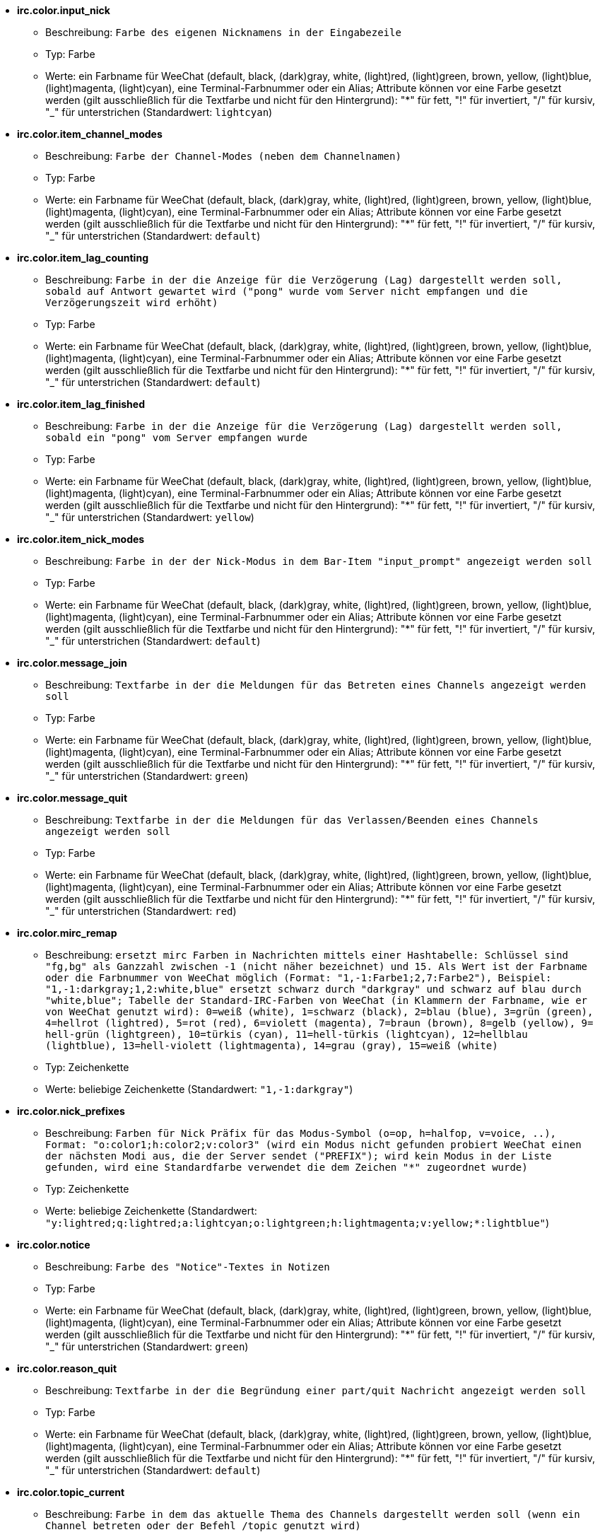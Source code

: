 //
// This file is auto-generated by script docgen.py.
// DO NOT EDIT BY HAND!
//
* [[option_irc.color.input_nick]] *irc.color.input_nick*
** Beschreibung: `Farbe des eigenen Nicknamens in der Eingabezeile`
** Typ: Farbe
** Werte: ein Farbname für WeeChat (default, black, (dark)gray, white, (light)red, (light)green, brown, yellow, (light)blue, (light)magenta, (light)cyan), eine Terminal-Farbnummer oder ein Alias; Attribute können vor eine Farbe gesetzt werden (gilt ausschließlich für die Textfarbe und nicht für den Hintergrund): "*" für fett, "!" für invertiert, "/" für kursiv, "_" für unterstrichen (Standardwert: `lightcyan`)

* [[option_irc.color.item_channel_modes]] *irc.color.item_channel_modes*
** Beschreibung: `Farbe der Channel-Modes (neben dem Channelnamen)`
** Typ: Farbe
** Werte: ein Farbname für WeeChat (default, black, (dark)gray, white, (light)red, (light)green, brown, yellow, (light)blue, (light)magenta, (light)cyan), eine Terminal-Farbnummer oder ein Alias; Attribute können vor eine Farbe gesetzt werden (gilt ausschließlich für die Textfarbe und nicht für den Hintergrund): "*" für fett, "!" für invertiert, "/" für kursiv, "_" für unterstrichen (Standardwert: `default`)

* [[option_irc.color.item_lag_counting]] *irc.color.item_lag_counting*
** Beschreibung: `Farbe in der die Anzeige für die Verzögerung (Lag) dargestellt werden soll, sobald auf Antwort gewartet wird ("pong" wurde vom Server nicht empfangen und die Verzögerungszeit wird erhöht)`
** Typ: Farbe
** Werte: ein Farbname für WeeChat (default, black, (dark)gray, white, (light)red, (light)green, brown, yellow, (light)blue, (light)magenta, (light)cyan), eine Terminal-Farbnummer oder ein Alias; Attribute können vor eine Farbe gesetzt werden (gilt ausschließlich für die Textfarbe und nicht für den Hintergrund): "*" für fett, "!" für invertiert, "/" für kursiv, "_" für unterstrichen (Standardwert: `default`)

* [[option_irc.color.item_lag_finished]] *irc.color.item_lag_finished*
** Beschreibung: `Farbe in der die Anzeige für die Verzögerung (Lag) dargestellt werden soll, sobald ein "pong" vom Server empfangen wurde`
** Typ: Farbe
** Werte: ein Farbname für WeeChat (default, black, (dark)gray, white, (light)red, (light)green, brown, yellow, (light)blue, (light)magenta, (light)cyan), eine Terminal-Farbnummer oder ein Alias; Attribute können vor eine Farbe gesetzt werden (gilt ausschließlich für die Textfarbe und nicht für den Hintergrund): "*" für fett, "!" für invertiert, "/" für kursiv, "_" für unterstrichen (Standardwert: `yellow`)

* [[option_irc.color.item_nick_modes]] *irc.color.item_nick_modes*
** Beschreibung: `Farbe in der der Nick-Modus in dem Bar-Item "input_prompt" angezeigt werden soll`
** Typ: Farbe
** Werte: ein Farbname für WeeChat (default, black, (dark)gray, white, (light)red, (light)green, brown, yellow, (light)blue, (light)magenta, (light)cyan), eine Terminal-Farbnummer oder ein Alias; Attribute können vor eine Farbe gesetzt werden (gilt ausschließlich für die Textfarbe und nicht für den Hintergrund): "*" für fett, "!" für invertiert, "/" für kursiv, "_" für unterstrichen (Standardwert: `default`)

* [[option_irc.color.message_join]] *irc.color.message_join*
** Beschreibung: `Textfarbe in der die Meldungen für das Betreten eines Channels angezeigt werden soll`
** Typ: Farbe
** Werte: ein Farbname für WeeChat (default, black, (dark)gray, white, (light)red, (light)green, brown, yellow, (light)blue, (light)magenta, (light)cyan), eine Terminal-Farbnummer oder ein Alias; Attribute können vor eine Farbe gesetzt werden (gilt ausschließlich für die Textfarbe und nicht für den Hintergrund): "*" für fett, "!" für invertiert, "/" für kursiv, "_" für unterstrichen (Standardwert: `green`)

* [[option_irc.color.message_quit]] *irc.color.message_quit*
** Beschreibung: `Textfarbe in der die Meldungen für das Verlassen/Beenden eines Channels angezeigt werden soll`
** Typ: Farbe
** Werte: ein Farbname für WeeChat (default, black, (dark)gray, white, (light)red, (light)green, brown, yellow, (light)blue, (light)magenta, (light)cyan), eine Terminal-Farbnummer oder ein Alias; Attribute können vor eine Farbe gesetzt werden (gilt ausschließlich für die Textfarbe und nicht für den Hintergrund): "*" für fett, "!" für invertiert, "/" für kursiv, "_" für unterstrichen (Standardwert: `red`)

* [[option_irc.color.mirc_remap]] *irc.color.mirc_remap*
** Beschreibung: `ersetzt mirc Farben in Nachrichten mittels einer Hashtabelle: Schlüssel sind "fg,bg" als Ganzzahl zwischen -1 (nicht näher bezeichnet) und 15. Als Wert ist der Farbname oder die Farbnummer von WeeChat möglich (Format: "1,-1:Farbe1;2,7:Farbe2"), Beispiel: "1,-1:darkgray;1,2:white,blue" ersetzt schwarz durch "darkgray" und schwarz auf blau durch "white,blue"; Tabelle der Standard-IRC-Farben von WeeChat (in Klammern der Farbname, wie er von WeeChat genutzt wird): 0=weiß (white), 1=schwarz (black), 2=blau (blue), 3=grün (green), 4=hellrot (lightred), 5=rot (red), 6=violett (magenta), 7=braun (brown), 8=gelb (yellow), 9= hell-grün (lightgreen), 10=türkis (cyan), 11=hell-türkis (lightcyan), 12=hellblau (lightblue), 13=hell-violett (lightmagenta), 14=grau (gray), 15=weiß (white)`
** Typ: Zeichenkette
** Werte: beliebige Zeichenkette (Standardwert: `"1,-1:darkgray"`)

* [[option_irc.color.nick_prefixes]] *irc.color.nick_prefixes*
** Beschreibung: `Farben für Nick Präfix für das Modus-Symbol (o=op, h=halfop, v=voice, ..), Format: "o:color1;h:color2;v:color3" (wird ein Modus nicht gefunden probiert WeeChat einen der nächsten Modi aus, die der Server sendet ("PREFIX"); wird kein Modus in der Liste gefunden, wird eine Standardfarbe verwendet die dem Zeichen "*" zugeordnet wurde)`
** Typ: Zeichenkette
** Werte: beliebige Zeichenkette (Standardwert: `"y:lightred;q:lightred;a:lightcyan;o:lightgreen;h:lightmagenta;v:yellow;*:lightblue"`)

* [[option_irc.color.notice]] *irc.color.notice*
** Beschreibung: `Farbe des "Notice"-Textes in Notizen`
** Typ: Farbe
** Werte: ein Farbname für WeeChat (default, black, (dark)gray, white, (light)red, (light)green, brown, yellow, (light)blue, (light)magenta, (light)cyan), eine Terminal-Farbnummer oder ein Alias; Attribute können vor eine Farbe gesetzt werden (gilt ausschließlich für die Textfarbe und nicht für den Hintergrund): "*" für fett, "!" für invertiert, "/" für kursiv, "_" für unterstrichen (Standardwert: `green`)

* [[option_irc.color.reason_quit]] *irc.color.reason_quit*
** Beschreibung: `Textfarbe in der die Begründung einer part/quit Nachricht angezeigt werden soll`
** Typ: Farbe
** Werte: ein Farbname für WeeChat (default, black, (dark)gray, white, (light)red, (light)green, brown, yellow, (light)blue, (light)magenta, (light)cyan), eine Terminal-Farbnummer oder ein Alias; Attribute können vor eine Farbe gesetzt werden (gilt ausschließlich für die Textfarbe und nicht für den Hintergrund): "*" für fett, "!" für invertiert, "/" für kursiv, "_" für unterstrichen (Standardwert: `default`)

* [[option_irc.color.topic_current]] *irc.color.topic_current*
** Beschreibung: `Farbe in dem das aktuelle Thema des Channels dargestellt werden soll (wenn ein Channel betreten oder der Befehl /topic genutzt wird)`
** Typ: Farbe
** Werte: ein Farbname für WeeChat (default, black, (dark)gray, white, (light)red, (light)green, brown, yellow, (light)blue, (light)magenta, (light)cyan), eine Terminal-Farbnummer oder ein Alias; Attribute können vor eine Farbe gesetzt werden (gilt ausschließlich für die Textfarbe und nicht für den Hintergrund): "*" für fett, "!" für invertiert, "/" für kursiv, "_" für unterstrichen (Standardwert: `default`)

* [[option_irc.color.topic_new]] *irc.color.topic_new*
** Beschreibung: `Farbe in dem das neue Thema des Channels dargestellt werden soll, falls das Thema des Channels geändert wurde`
** Typ: Farbe
** Werte: ein Farbname für WeeChat (default, black, (dark)gray, white, (light)red, (light)green, brown, yellow, (light)blue, (light)magenta, (light)cyan), eine Terminal-Farbnummer oder ein Alias; Attribute können vor eine Farbe gesetzt werden (gilt ausschließlich für die Textfarbe und nicht für den Hintergrund): "*" für fett, "!" für invertiert, "/" für kursiv, "_" für unterstrichen (Standardwert: `white`)

* [[option_irc.color.topic_old]] *irc.color.topic_old*
** Beschreibung: `Farbe in dem das alte Thema des Channels dargestellt werden soll, falls das Thema des Channels geändert wurde`
** Typ: Farbe
** Werte: ein Farbname für WeeChat (default, black, (dark)gray, white, (light)red, (light)green, brown, yellow, (light)blue, (light)magenta, (light)cyan), eine Terminal-Farbnummer oder ein Alias; Attribute können vor eine Farbe gesetzt werden (gilt ausschließlich für die Textfarbe und nicht für den Hintergrund): "*" für fett, "!" für invertiert, "/" für kursiv, "_" für unterstrichen (Standardwert: `default`)

* [[option_irc.look.buffer_open_before_autojoin]] *irc.look.buffer_open_before_autojoin*
** Beschreibung: `betritt man automatisch einen Channel-Buffer (mittels autojoin Option) wird dieser direkt geöffnet, ohne auf die JOIN Nachricht des Servers zu warten; dies ist sinnvoll um die Channels immer an der selben Position bei einem Neustart zu öffnen`
** Typ: boolesch
** Werte: on, off (Standardwert: `on`)

* [[option_irc.look.buffer_open_before_join]] *irc.look.buffer_open_before_join*
** Beschreibung: `betritt man mittels dem /join Befehl einen Channel wird der Buffer direkt geöffnet, ohne auf die JOIN Nachricht des Servers zu warten`
** Typ: boolesch
** Werte: on, off (Standardwert: `off`)

* [[option_irc.look.buffer_switch_autojoin]] *irc.look.buffer_switch_autojoin*
** Beschreibung: `wechselt automatisch zum Channel-Buffer falls dieser automatisch betreten wurde (mittels der Serveroption "autojoin")`
** Typ: boolesch
** Werte: on, off (Standardwert: `on`)

* [[option_irc.look.buffer_switch_join]] *irc.look.buffer_switch_join*
** Beschreibung: `wechselt automatisch zum Channel-Buffer falls dieser manuell betreten wurde (mittels dem /join Befehl)`
** Typ: boolesch
** Werte: on, off (Standardwert: `on`)

* [[option_irc.look.color_nicks_in_names]] *irc.look.color_nicks_in_names*
** Beschreibung: `nutzt in der Ausgabe von /names die jeweiligen Farbe des Nick (oder bei der Auflistung der Nicks wenn man einen Channel betritt)`
** Typ: boolesch
** Werte: on, off (Standardwert: `off`)

* [[option_irc.look.color_nicks_in_nicklist]] *irc.look.color_nicks_in_nicklist*
** Beschreibung: `nutzt die Farbe des Nick in der Nicklist`
** Typ: boolesch
** Werte: on, off (Standardwert: `off`)

* [[option_irc.look.color_nicks_in_server_messages]] *irc.look.color_nicks_in_server_messages*
** Beschreibung: `nutzt die Farbe des Nick bei Nachrichten vom Server`
** Typ: boolesch
** Werte: on, off (Standardwert: `on`)

* [[option_irc.look.color_pv_nick_like_channel]] *irc.look.color_pv_nick_like_channel*
** Beschreibung: `nutzt die selbe Farbe für die Darstellung des Nicks im Channel wie auch im privaten Buffer`
** Typ: boolesch
** Werte: on, off (Standardwert: `on`)

* [[option_irc.look.ctcp_time_format]] *irc.look.ctcp_time_format*
** Beschreibung: `Format für die Zeitanzeige die bei einer CTCP TIME Anfrage zurückgesendet wird (siehe man strftime, welche Platzhalter für das Datum und die Uhrzeit verwendet werden)`
** Typ: Zeichenkette
** Werte: beliebige Zeichenkette (Standardwert: `"%a, %d %b %Y %T %z"`)

* [[option_irc.look.display_away]] *irc.look.display_away*
** Beschreibung: `zeigt eine Nachricht an, sobald der Abwesenheitsstatus ein- bzw. ausgeschaltet wird (off: zeigt/sendet keine Nachricht, local: eine Nachricht wird lokal angezeigt, channel: sendet eine Nachricht an die Channels)`
** Typ: integer
** Werte: off, local, channel (Standardwert: `local`)

* [[option_irc.look.display_ctcp_blocked]] *irc.look.display_ctcp_blocked*
** Beschreibung: `CTCP Nachrichten werden angezeigt, obwohl sie unterdrückt werden`
** Typ: boolesch
** Werte: on, off (Standardwert: `on`)

* [[option_irc.look.display_ctcp_reply]] *irc.look.display_ctcp_reply*
** Beschreibung: `CTCP Antworten, die durch WeeChat versendet wurden, werden angezeigt`
** Typ: boolesch
** Werte: on, off (Standardwert: `on`)

* [[option_irc.look.display_ctcp_unknown]] *irc.look.display_ctcp_unknown*
** Beschreibung: `unbekannte CTCP Nachrichten werden angezeigt`
** Typ: boolesch
** Werte: on, off (Standardwert: `on`)

* [[option_irc.look.display_host_join]] *irc.look.display_host_join*
** Beschreibung: `zeigt den Host innerhalb einer join Nachricht an`
** Typ: boolesch
** Werte: on, off (Standardwert: `on`)

* [[option_irc.look.display_host_join_local]] *irc.look.display_host_join_local*
** Beschreibung: `zeigt den Host innerhalb einer join Nachrichten des lokalen Client an`
** Typ: boolesch
** Werte: on, off (Standardwert: `on`)

* [[option_irc.look.display_host_quit]] *irc.look.display_host_quit*
** Beschreibung: `zeigt den Host innerhalb einer part/quit Nachricht an`
** Typ: boolesch
** Werte: on, off (Standardwert: `on`)

* [[option_irc.look.display_join_message]] *irc.look.display_join_message*
** Beschreibung: `durch Kommata getrennte Liste von Nachrichten die beim Betreten eines Channels angezeigt werden sollen: 324 = Channel-Modi, 329 = Erstellungsdatum des Channels, 332 = Topic, 333 = Nick/Datum für Topic, 353 = genutzte Namen im Channel, 366 = Anzahl der Nicks im Channel`
** Typ: Zeichenkette
** Werte: beliebige Zeichenkette (Standardwert: `"329,332,333,366"`)

* [[option_irc.look.display_old_topic]] *irc.look.display_old_topic*
** Beschreibung: `zeige das alte Thema an, falls das Thema des Channels geändert wurde`
** Typ: boolesch
** Werte: on, off (Standardwert: `on`)

* [[option_irc.look.display_pv_away_once]] *irc.look.display_pv_away_once*
** Beschreibung: `in einer privaten Unterhaltung nur einmal eine Abwesenheitsnachricht anzeigen`
** Typ: boolesch
** Werte: on, off (Standardwert: `on`)

* [[option_irc.look.display_pv_back]] *irc.look.display_pv_back*
** Beschreibung: `es wird bei einer privaten Unterhaltung eine Mitteilung ausgegeben falls der User wieder zurück ist (falls der User sich beim Server abgemeldet hat)`
** Typ: boolesch
** Werte: on, off (Standardwert: `on`)

* [[option_irc.look.highlight_channel]] *irc.look.highlight_channel*
** Beschreibung: `durch Kommata getrennte Liste von Wörtern die in Channel-Buffern als Highlight erscheinen sollen (zwischen Groß- und Kleinschreibung wird nicht unterschieden. Um zwischen Groß- und Kleinschreibung zu unterscheiden muss zu Beginn "(?-i)" genutzt werden; des weiteren können folgende Variablen genutzt werden: $nick, $channel und $server). Wird ein Buffer geöffnet, dann werden die angegeben Wörter dem Buffer-Merkmal "highlight_words" hinzugefügt. Dies bedeutet, dass diese Einstellung keinen direkten Einfluss auf schon geöffnete Buffer hat. Eine leere Zeichenkette deaktiviert ein Highlight für den Nick. Beispiel: "$nick", "(?-i)$nick"`
** Typ: Zeichenkette
** Werte: beliebige Zeichenkette (Standardwert: `"$nick"`)

* [[option_irc.look.highlight_pv]] *irc.look.highlight_pv*
** Beschreibung: `durch Kommata getrennte Liste von Wörtern die in einem privaten Buffer als Highlight erscheinen sollen (zwischen Groß- und Kleinschreibung wird nicht unterschieden. Um zwischen Groß- und Kleinschreibung zu unterscheiden muss zu Beginn "(?-i)" genutzt werden; des weiteren können folgende Variablen genutzt werden: $nick, $channel und $server). Wird ein Buffer geöffnet, dann werden die angegeben Wörter dem Buffer-Merkmal "highlight_words" hinzugefügt. Dies bedeutet, dass diese Einstellung keinen direkten Einfluss auf schon geöffnete Buffer hat. Eine leere Zeichenkette deaktiviert ein Highlight für den Nick. Beispiel: "$nick", "(?-i)$nick"`
** Typ: Zeichenkette
** Werte: beliebige Zeichenkette (Standardwert: `"$nick"`)

* [[option_irc.look.highlight_server]] *irc.look.highlight_server*
** Beschreibung: `durch Kommata getrennte Liste von Wörtern die in Server-Buffern als Highlight erscheinen sollen (zwischen Groß- und Kleinschreibung wird nicht unterschieden. Um zwischen Groß- und Kleinschreibung zu unterscheiden muss zu Beginn "(?-i)" genutzt werden; des weiteren können folgende Variablen genutzt werden: $nick, $channel und $server). Wird ein Buffer geöffnet, dann werden die angegeben Wörter dem Buffer-Merkmal "highlight_words" hinzugefügt. Dies bedeutet, dass diese Einstellung keinen direkten Einfluss auf schon geöffnete Buffer hat. Eine leere Zeichenkette deaktiviert ein Highlight für den Nick. Beispiel: "$nick", "(?-i)$nick"`
** Typ: Zeichenkette
** Werte: beliebige Zeichenkette (Standardwert: `"$nick"`)

* [[option_irc.look.highlight_tags_restrict]] *irc.look.highlight_tags_restrict*
** Beschreibung: `beschränkt Highlights für IRC Buffer auf bestimmte Tags (um Highlights durch User- aber nicht durch Servernachrichten zu erhalten); Tags müssen durch Kommata getrennt werden; um eine logische "und" Verknüpfung zu verwenden, können mehrere Tags durch "+" zusammengefügt werden; der Platzhalter "*" kann verwendet werden um mehr als ein Tag zu markieren; wird kein Wert angegeben, erzeugt jedes Tag ein Highlight`
** Typ: Zeichenkette
** Werte: beliebige Zeichenkette (Standardwert: `"irc_privmsg,irc_notice"`)

* [[option_irc.look.item_channel_modes_hide_args]] *irc.look.item_channel_modes_hide_args*
** Beschreibung: `unterdrückt die Ausgabe von Argumenten die die Channel-Modi betreffen, sofern der entsprechende Modus für den Channel gesetzt ist ("*" unterdrückt jedwede Ausgabe von Argumenten; wird kein Wert angegeben, dann werden alle Argumente angezeigt); Beispiele: "kf" unterdrückt die Argumente, falls "k" oder "f"  für den Channel gesetzt sind`
** Typ: Zeichenkette
** Werte: beliebige Zeichenkette (Standardwert: `"k"`)

* [[option_irc.look.item_display_server]] *irc.look.item_display_server*
** Beschreibung: `Name der Bar-Item in dem der IRC Server angezeigt wird (für Status-Bar)`
** Typ: integer
** Werte: buffer_plugin, buffer_name (Standardwert: `buffer_plugin`)

* [[option_irc.look.item_nick_modes]] *irc.look.item_nick_modes*
** Beschreibung: `der Nick-Modus wird in dem Bar-Item "input_prompt" angezeigt`
** Typ: boolesch
** Werte: on, off (Standardwert: `on`)

* [[option_irc.look.item_nick_prefix]] *irc.look.item_nick_prefix*
** Beschreibung: `der Nick-Präfix wird im Bar-Item "input_prompt" angezeigt`
** Typ: boolesch
** Werte: on, off (Standardwert: `on`)

* [[option_irc.look.join_auto_add_chantype]] *irc.look.join_auto_add_chantype*
** Beschreibung: `es wird dem Channelnamen automatisch der Channel-Typ vorangestellt, falls bei der Benutzung des /join Befehls der angegebene Channel-Name keinen gültigen Typ besitzt; Beispiel: "/join weechat" wird als: "/join #weechat" versendet`
** Typ: boolesch
** Werte: on, off (Standardwert: `off`)

* [[option_irc.look.msgbuffer_fallback]] *irc.look.msgbuffer_fallback*
** Beschreibung: `Standardbuffer der für Ausgaben genutzt werden soll, falls ein privater Buffer nicht gefunden wird`
** Typ: integer
** Werte: current, server (Standardwert: `current`)

* [[option_irc.look.new_channel_position]] *irc.look.new_channel_position*
** Beschreibung: `ein neu geöffneter Channel wird auf eine Position gezwungen (none = standardmäßige Position (sollte der letzte Buffer in der Liste sein), next = aktueller Buffer + 1, near_server = nach dem letztem Channel/privaten Buffer des jeweiligen Servers)`
** Typ: integer
** Werte: none, next, near_server (Standardwert: `none`)

* [[option_irc.look.new_pv_position]] *irc.look.new_pv_position*
** Beschreibung: `ein neuer privater Buffer wird auf eine Position gezwungen (none = standardmäßige Position (sollte der letzte Buffer in der Liste sein), next = aktueller Buffer + 1, near_server = nach dem letztem Channel/privaten Buffer des jeweiligen Servers)`
** Typ: integer
** Werte: none, next, near_server (Standardwert: `none`)

* [[option_irc.look.nick_color_force]] *irc.look.nick_color_force*
** Beschreibung: `erzwingt für einen Nick eine spezielle Farbe. Die standardmäßig, mittels Streuwertfunktion aus dem Nicknamen, generierte Farbe findet für diese Nicks keine Anwendung (Format:"Nick1:Farbe1;Nick2:Farbe2"). Zuerst wird beim Namen des Nick nach Groß- und Kleinschreibung unterschieden. Sollte der Nick nicht gefunden werden findet keine Unterscheidung mehr statt. Somit ist es möglich die Nicks, für diese Einstellung, ausschließlich in Kleinschrift aufzuführen`
** Typ: Zeichenkette
** Werte: beliebige Zeichenkette (Standardwert: `""`)

* [[option_irc.look.nick_color_hash]] *irc.look.nick_color_hash*
** Beschreibung: `Gibt an welcher Hash-Algorithmus zur Farbauswahl für Nicks genutzt werden soll: djb2 = Variante des djb2 (Position der Buchstaben innerhalb des Nicks werden berücksichtigt: Anagramme eines Nick erhalten eine andere Farbe), sum = hier ist nur die Anzahl der Buchstaben maßgeblich`
** Typ: integer
** Werte: djb2, sum (Standardwert: `sum`)

* [[option_irc.look.nick_color_stop_chars]] *irc.look.nick_color_stop_chars*
** Beschreibung: `Zeichen die genutzt werden sollen damit bei der Generierung der Farbe für einen Nicknamen abgebrochen wird. Es muss mindestens ein Zeichen im Nicknamen enthalten sein der nicht in dieser Liste aufgeführt wird, damit eine Farbe für den Nicknamen erstellt werden kann (Beispiel: Der Nickname lautet "|nick|abwesend" wobei das Zeichen "|" ignoriert werden soll. Die Farbe für den Nicknamen wird nun für "|nick" anstelle von "|nick|abwesend" erstellt)`
** Typ: Zeichenkette
** Werte: beliebige Zeichenkette (Standardwert: `"_|["`)

* [[option_irc.look.nick_completion_smart]] *irc.look.nick_completion_smart*
** Beschreibung: `intelligente Vervollständigung für Nicks (es wird zuerst mit den letzten Rednern vervollständigt): speakers = alle Redner (einschließlich Highlights), speakers_highlight = nur Redner die eine Highlight Nachricht geschrieben haben`
** Typ: integer
** Werte: off, speakers, speakers_highlights (Standardwert: `speakers`)

* [[option_irc.look.nick_mode]] *irc.look.nick_mode*
** Beschreibung: `vor dem Nick wird der entsprechende Nickmodus (op, voice,...) angezeigt (none = Funktion ist deaktiviert, prefix = wird nur im Präfix angezeigt (Standardeinstellung), action = wird nur in action Nachrichten angezeigt, both = im Präfix und in action Nachrichten)`
** Typ: integer
** Werte: none, prefix, action, both (Standardwert: `prefix`)

* [[option_irc.look.nick_mode_empty]] *irc.look.nick_mode_empty*
** Beschreibung: `es wird ein Leerzeichen anstelle eines Nickmodus verwendet, falls kein Nickmodus ((half)op/voice [@%+]) vorhanden ist`
** Typ: boolesch
** Werte: on, off (Standardwert: `off`)

* [[option_irc.look.nicks_hide_password]] *irc.look.nicks_hide_password*
** Beschreibung: `durch Kommata getrennte Liste von Nicks bei denen das Passwort in einer Nachricht unterdrückt werden soll. Zum Beispiel bei einer Nachricht die durch "/msg nickserv identify password" generiert wird. Beispiel: "nickserv,nickbot"`
** Typ: Zeichenkette
** Werte: beliebige Zeichenkette (Standardwert: `"nickserv"`)

* [[option_irc.look.notice_as_pv]] *irc.look.notice_as_pv*
** Beschreibung: `zeigt Notizen als private Nachricht an (wird die "auto" Einstellung verwendet dann wird ein privater Buffer genutzt, falls vorhanden)`
** Typ: integer
** Werte: auto, never, always (Standardwert: `auto`)

* [[option_irc.look.notice_welcome_redirect]] *irc.look.notice_welcome_redirect*
** Beschreibung: `automatische Weiterleitung von Willkommen-Nachrichten in den entsprechenden Channel-Buffer. Solche Nachrichten haben den Nick als Empfänger, der Channelnamen wird aber der Nachricht vorangestellt. Eine solche Nachricht sieht auf dem freenode Server wie folgt aus: "[#channel] Herzlich Willkommen zum ..."`
** Typ: boolesch
** Werte: on, off (Standardwert: `on`)

* [[option_irc.look.notice_welcome_tags]] *irc.look.notice_welcome_tags*
** Beschreibung: `durch Kommata getrennte Liste von Schlagwörtern für Willkommen-Nachrichten die in einen Channel umgeleitet werden. Zum Beispiel: "notify_private"`
** Typ: Zeichenkette
** Werte: beliebige Zeichenkette (Standardwert: `""`)

* [[option_irc.look.notify_tags_ison]] *irc.look.notify_tags_ison*
** Beschreibung: `durch Kommata getrennte Liste von Schlagwörtern die in notify-Nachrichten genutzt werden sollen, falls ein Nick einen Server betritt oder verlässt (Rückgabewert des Befehls ison oder monitor), zum Beispiel: "notify_message", "notify_private" oder "notify_highlight"`
** Typ: Zeichenkette
** Werte: beliebige Zeichenkette (Standardwert: `"notify_message"`)

* [[option_irc.look.notify_tags_whois]] *irc.look.notify_tags_whois*
** Beschreibung: `durch Kommata getrennte Liste von Schlagwörtern die in notify-Nachrichten genutzt werden sollen, falls sich der away-Status eines Nick ändert (Rückgabe durch Befehl whois), zum Beispiel: "notify_message", "notify_private" oder "notify_highlight"`
** Typ: Zeichenkette
** Werte: beliebige Zeichenkette (Standardwert: `"notify_message"`)

* [[option_irc.look.part_closes_buffer]] *irc.look.part_closes_buffer*
** Beschreibung: `schließt den Buffer wenn "/part" im Channel ausgeführt wird`
** Typ: boolesch
** Werte: on, off (Standardwert: `off`)

* [[option_irc.look.pv_buffer]] *irc.look.pv_buffer*
** Beschreibung: `private Buffer zusammenfügen`
** Typ: integer
** Werte: independent, merge_by_server, merge_all (Standardwert: `independent`)

* [[option_irc.look.pv_tags]] *irc.look.pv_tags*
** Beschreibung: `durch Kommata getrennte Liste von Schlagwörtern die für private Nachrichten genutzt werden sollen. Zum Beispiel: "notify_message", "notify_private" oder "notify_highlight"`
** Typ: Zeichenkette
** Werte: beliebige Zeichenkette (Standardwert: `"notify_private"`)

* [[option_irc.look.raw_messages]] *irc.look.raw_messages*
** Beschreibung: `Anzahl der IRC-RAW-Nachrichten die im Speicher gehalten werden sollen falls der RAW-Daten-Buffer geschlossen ist (die Nachrichten werden umgehend angezeigt sobald der RAW-Daten-Buffer geöffnet wird)`
** Typ: integer
** Werte: 0 .. 65535 (Standardwert: `256`)

* [[option_irc.look.server_buffer]] *irc.look.server_buffer*
** Beschreibung: `Server-Buffer zusammenfügen`
** Typ: integer
** Werte: merge_with_core, merge_without_core, independent (Standardwert: `merge_with_core`)

* [[option_irc.look.smart_filter]] *irc.look.smart_filter*
** Beschreibung: `filtert join/part/quit/nick Nachrichten für einen Nick der einige Minuten im Channel inaktiv gewesen ist. Dazu muss ein Filter mit dem Schlagwort "irc_smart_filter" erstellt werden`
** Typ: boolesch
** Werte: on, off (Standardwert: `on`)

* [[option_irc.look.smart_filter_delay]] *irc.look.smart_filter_delay*
** Beschreibung: `Verzögerung, in Minuten, für eine Filterung von join/part/quit Mitteilungen. Falls ein Nick in der angegebenen Zeit keine Nachricht schreibt, wird seinejoin/part/quit Mitteilung gefiltert`
** Typ: integer
** Werte: 1 .. 10080 (Standardwert: `5`)

* [[option_irc.look.smart_filter_join]] *irc.look.smart_filter_join*
** Beschreibung: `aktiviert einen intelligenten Filter für "join" Nachrichten`
** Typ: boolesch
** Werte: on, off (Standardwert: `on`)

* [[option_irc.look.smart_filter_join_unmask]] *irc.look.smart_filter_join_unmask*
** Beschreibung: `Verzögerung (in Minuten) um Join Mitteilungen rückwirkend anzuzeigen, falls diese mittels "irc_smart_filter" unterdrückt wurden. Sollte ein Nick während der vorgegeben Zeit etwas im Channel schreiben, dann wird seine Join Mitteilung angezeigt. Dies bezieht sich auf Nachrichten, eine Notice, Änderungen am Topic oder falls der Nick gewechselt wird (0 = deaktiviert: join-Mitteilungen bleiben verborgen)`
** Typ: integer
** Werte: 0 .. 10080 (Standardwert: `30`)

* [[option_irc.look.smart_filter_mode]] *irc.look.smart_filter_mode*
** Beschreibung: `aktiviert einen intelligenten Filter für "mode" Nachrichten: "*" filtert alle Modi-Nachrichten, "+" um alle Modi im Server-Präfix zu filtern (zum Beispiel "ovh"), "xyz" um die Modi x/y/z zu filtern, "-xyz" um alle Modi, außer x/y/z, zu filtern; Beispiele: "ovh": filtert die Modi o/v/h, "-bkl": filtert alle Modi, ausgenommen b/k/l`
** Typ: Zeichenkette
** Werte: beliebige Zeichenkette (Standardwert: `"+"`)

* [[option_irc.look.smart_filter_nick]] *irc.look.smart_filter_nick*
** Beschreibung: `aktiviert einen intelligenten Filter für "nick" Nachrichten (Änderungen des Nick)`
** Typ: boolesch
** Werte: on, off (Standardwert: `on`)

* [[option_irc.look.smart_filter_quit]] *irc.look.smart_filter_quit*
** Beschreibung: `aktiviert einen intelligenten Filter für "part" und "quit" Nachrichten`
** Typ: boolesch
** Werte: on, off (Standardwert: `on`)

* [[option_irc.look.temporary_servers]] *irc.look.temporary_servers*
** Beschreibung: `aktiviert die Erstellung von temporären Servern mit dem Befehl /connect`
** Typ: boolesch
** Werte: on, off (Standardwert: `off`)

* [[option_irc.look.topic_strip_colors]] *irc.look.topic_strip_colors*
** Beschreibung: `Farben werden im Channel-Thema entfernt (wird nur genutzt wenn der Buffer-Titel angezeigt wird)`
** Typ: boolesch
** Werte: on, off (Standardwert: `off`)

* [[option_irc.network.autoreconnect_delay_growing]] *irc.network.autoreconnect_delay_growing*
** Beschreibung: `Multiplikator für die Verzögerung bei der automatischen Wiederverbindung zum Server (1 = immer die selbe Verzögerung nutzen, 2 = Verzögerung*2 für jeden weiteren Versuch, ..)`
** Typ: integer
** Werte: 1 .. 100 (Standardwert: `2`)

* [[option_irc.network.autoreconnect_delay_max]] *irc.network.autoreconnect_delay_max*
** Beschreibung: `maximale Verzögerung bei der automatischen Wiederverbindung zum Server (in Sekunden, 0 = keine Begrenzung)`
** Typ: integer
** Werte: 0 .. 604800 (Standardwert: `600`)

* [[option_irc.network.ban_mask_default]] *irc.network.ban_mask_default*
** Beschreibung: `Vorgabewert für Befehle /ban, /unban und /kickban; Variablen $nick, $user, $ident und $host werden durch den jeweiligen Wert ersetzt (extrahiert aus "nick!user@host"); $ident ist identisch mit $user, sofern $user nicht mit "~" beginnt. Andernfalls wird daraus "*"; diese Vorgabemaske wird nur angewendet, sofern WeeChat den Host des Nicks ermitteln kann`
** Typ: Zeichenkette
** Werte: beliebige Zeichenkette (Standardwert: `"*!$ident@$host"`)

* [[option_irc.network.channel_encode]] *irc.network.channel_encode*
** Beschreibung: `dekodieren/kodieren von Channelnamen innerhalb einer Nachricht mittels Charset-Optionen; es wird empfohlen diese Option deaktiviert zu lassen sofern man ausschließlich UTF-8 in Channelnamen verwendet. Diese Option sollte nur dann verwendet werden, sofern man exotische Zeichensätze wie ISO für Channelnamen nutzt`
** Typ: boolesch
** Werte: on, off (Standardwert: `off`)

* [[option_irc.network.colors_receive]] *irc.network.colors_receive*
** Beschreibung: `wenn deaktiviert, werden Farben-Codes von eingehenden Nachrichten ignoriert`
** Typ: boolesch
** Werte: on, off (Standardwert: `on`)

* [[option_irc.network.colors_send]] *irc.network.colors_send*
** Beschreibung: `erlaubt Benutzern, spezielle Farbcodes zu versenden (ctrl-c + Code und optional Farbe: b=fett, cxx=Farbe, cxx,yy=Schrift-/Hintergrundfarbe, i=kursiv, o=schaltet Farbe/Attribute aus, r=invertiert, u=unterstrichen)`
** Typ: boolesch
** Werte: on, off (Standardwert: `on`)

* [[option_irc.network.lag_check]] *irc.network.lag_check*
** Beschreibung: `Intervall zwischen zwei Überprüfungen auf Verfügbarkeit des Servers (in Sekunden, 0 = keine Überprüfung)`
** Typ: integer
** Werte: 0 .. 604800 (Standardwert: `60`)

* [[option_irc.network.lag_max]] *irc.network.lag_max*
** Beschreibung: `maximale Verzögerung (in Sekunden): sollte die maximale Verzögerung erreicht werden geht WeeChat davon aus, dass die Antwort (pong) des Servers nicht mehr empfangen wird. Die Verzögerung wird dann nicht weiter gezählt (0 = es wird ewig gewartet)`
** Typ: integer
** Werte: 0 .. 604800 (Standardwert: `1800`)

* [[option_irc.network.lag_min_show]] *irc.network.lag_min_show*
** Beschreibung: `geringste Verzögerungszeit (Lag) die angezeigt werden soll (in Millisekunden)`
** Typ: integer
** Werte: 0 .. 86400000 (Standardwert: `500`)

* [[option_irc.network.lag_reconnect]] *irc.network.lag_reconnect*
** Beschreibung: `erneut mit Server verbinden, falls die maximal Verzögerung (Lag) erreicht wurde (Zeit in Sekunden, 0 = keine automatische Neuverbindung, zum Server); dieser Wert muss geringer oder gleich dem Wert in irc.network.lag_max sein`
** Typ: integer
** Werte: 0 .. 604800 (Standardwert: `0`)

* [[option_irc.network.lag_refresh_interval]] *irc.network.lag_refresh_interval*
** Beschreibung: `Intervall zwischen zwei Aktualisierungen für die Anzeige der Verzögerung (Lag-Item), wenn die Verzögerungszeit sich erhöht (in Sekunden)`
** Typ: integer
** Werte: 1 .. 3600 (Standardwert: `1`)

* [[option_irc.network.notify_check_ison]] *irc.network.notify_check_ison*
** Beschreibung: `Intervall zwischen zwei notify Überprüfungen mit dem IRC Befehl "ison" (in Minuten)`
** Typ: integer
** Werte: 1 .. 10080 (Standardwert: `1`)

* [[option_irc.network.notify_check_whois]] *irc.network.notify_check_whois*
** Beschreibung: `Intervall zwischen zwei notify Überprüfungen mit dem IRC Befehl "whois" (in Minuten)`
** Typ: integer
** Werte: 1 .. 10080 (Standardwert: `5`)

* [[option_irc.network.sasl_fail_unavailable]] *irc.network.sasl_fail_unavailable*
** Beschreibung: `cause SASL authentication failure when SASL is requested but unavailable on the server; when this option is enabled, it has effect only if option "sasl_fail" is set to "reconnect" or "disconnect" in the server`
** Typ: boolesch
** Werte: on, off (Standardwert: `on`)

* [[option_irc.network.send_unknown_commands]] *irc.network.send_unknown_commands*
** Beschreibung: `sendet unbekannte Befehle an den Server`
** Typ: boolesch
** Werte: on, off (Standardwert: `off`)

* [[option_irc.network.whois_double_nick]] *irc.network.whois_double_nick*
** Beschreibung: `dupliziert den Nick, für den /whois Befehl (falls nur ein Nick angegeben wird), um die Idle-Zeit zu erhalten. Zum Beispiel: "/whois nick" wird als "whois nick nick" verschickt`
** Typ: boolesch
** Werte: on, off (Standardwert: `off`)

* [[option_irc.server_default.addresses]] *irc.server_default.addresses*
** Beschreibung: `Liste von Hostname/Port oder IP/Port für Server (durch Komma getrennt) (Hinweis: Inhalt wird evaluiert, siehe /help eval)`
** Typ: Zeichenkette
** Werte: beliebige Zeichenkette (Standardwert: `""`)

* [[option_irc.server_default.anti_flood_prio_high]] *irc.server_default.anti_flood_prio_high*
** Beschreibung: `Anti-Flood für dringliche Inhalte: Zeit in Sekunden zwischen zwei Benutzernachrichten oder Befehlen die zum IRC Server versendet wurden (0 = Anti-Flood deaktivieren)`
** Typ: integer
** Werte: 0 .. 60 (Standardwert: `2`)

* [[option_irc.server_default.anti_flood_prio_low]] *irc.server_default.anti_flood_prio_low*
** Beschreibung: `Anti-Flood für weniger dringliche Inhalte: Zeit in Sekunden zwischen zwei Benutzernachrichten die zum IRC Server versendet wurden. Beispiel: automatische CTCP Antworten (0 = Anti-Flood deaktivieren)`
** Typ: integer
** Werte: 0 .. 60 (Standardwert: `2`)

* [[option_irc.server_default.autoconnect]] *irc.server_default.autoconnect*
** Beschreibung: `Beim Programmstart von Weechat automatisch mit dem Server verbinden`
** Typ: boolesch
** Werte: on, off (Standardwert: `off`)

* [[option_irc.server_default.autojoin]] *irc.server_default.autojoin*
** Beschreibung: `durch Kommata getrennte Liste von Channels, die beim Verbinden mit dem Server automatisch betreten werden (nachdem die Einstellungen command + delay ausgeführt wurden). Channels die einen Schlüssel benötigen müssen in der Auflistung als erstes aufgeführt werden. Die Schlüssel, zu den jeweiligen Channels, werden nach den Channels aufgeführt (eine Trennung von Channels und Schlüssel erfolgt mittels einem Leerzeichen. Schlüssel werden untereinander auch durch Kommata voneinander getrennt) (Beispiel: "#channel1,#channel2,#channnel3 key1,key2", #channel1 und #channel2 sind durch jeweils einen Schlüssel, key1 und key2, geschützt) (Hinweis: Inhalt wird evaluiert, siehe /help eval)"`
** Typ: Zeichenkette
** Werte: beliebige Zeichenkette (Standardwert: `""`)

* [[option_irc.server_default.autoreconnect]] *irc.server_default.autoreconnect*
** Beschreibung: `Nach einer Trennung vom Server die Verbindung automatisch wiederherstellen`
** Typ: boolesch
** Werte: on, off (Standardwert: `on`)

* [[option_irc.server_default.autoreconnect_delay]] *irc.server_default.autoreconnect_delay*
** Beschreibung: `Zeit (in Sekunden) die gewartet werden soll bevor ein neuer Verbindungsaufbau durchgeführt werden soll`
** Typ: integer
** Werte: 1 .. 65535 (Standardwert: `10`)

* [[option_irc.server_default.autorejoin]] *irc.server_default.autorejoin*
** Beschreibung: `Channels automatisch betreten, falls man rausgeworfen wurde. Es kann eine lokale Buffer Variable für einen Channel erstellt werden, diese lokale Variable wird vorrangig behandelt (Name der lokalen Variable: "autorejoin", Wert: "on" oder "off")`
** Typ: boolesch
** Werte: on, off (Standardwert: `off`)

* [[option_irc.server_default.autorejoin_delay]] *irc.server_default.autorejoin_delay*
** Beschreibung: `Wartezeit, in Sekunden, die verstreichen soll bevor man den Channel automatisch erneut betritt (nachdem man rausgeworfen wurde)`
** Typ: integer
** Werte: 0 .. 86400 (Standardwert: `30`)

* [[option_irc.server_default.away_check]] *irc.server_default.away_check*
** Beschreibung: `überprüft die Abwesenheit (/away) der Nutzer, in dem angegebenen Intervall (in Minuten, 0 = nicht überprüfen)`
** Typ: integer
** Werte: 0 .. 10080 (Standardwert: `0`)

* [[option_irc.server_default.away_check_max_nicks]] *irc.server_default.away_check_max_nicks*
** Beschreibung: `Die Abwesenheit von Nutzern in Channels wird nicht überprüft wenn die Anzahl der Nutzer höher ist, als der angegebene Wert (0 = unbegrenzte Anzahl an Nutzern im Channel)`
** Typ: integer
** Werte: 0 .. 1000000 (Standardwert: `25`)

* [[option_irc.server_default.capabilities]] *irc.server_default.capabilities*
** Beschreibung: `durch Kommata getrennte Liste von erweiterten Client-Fähigkeiten ("client capabilities"), welche vom Server angeboten und genutzt werden sollen (siehe /help cap um eine Liste von Fähigkeiten zu erhalten die von WeeChat unterstützt werden) (Beispiel: "away-notify,multi-prefix")`
** Typ: Zeichenkette
** Werte: beliebige Zeichenkette (Standardwert: `""`)

* [[option_irc.server_default.command]] *irc.server_default.command*
** Beschreibung: `enthält Befehle die, nach einer Verbindung zum Server und bevor Channels betreten werden, ausgeführt werden sollen. Mehrere Befehle müssen durch ein ";" getrennt werden. Möchte man ein Semikolon nutzen muss man "\;" verwenden. Die speziellen Variablen $nick, $channel und $server werden dabei durch den jeweiligen Wert ersetzt (Hinweis: Inhalt wird evaluiert, siehe /help eval)`
** Typ: Zeichenkette
** Werte: beliebige Zeichenkette (Standardwert: `""`)

* [[option_irc.server_default.command_delay]] *irc.server_default.command_delay*
** Beschreibung: `Wartezeit (in Sekunden) nach Ausführung des Befehls und bevor Channels automatisch betreten werden (Beispiel: es wird eine gewisse Zeit gewartet, um eine Authentifizierung zu ermöglichen)`
** Typ: integer
** Werte: 0 .. 3600 (Standardwert: `0`)

* [[option_irc.server_default.connection_timeout]] *irc.server_default.connection_timeout*
** Beschreibung: `Wartezeit (in Sekunden) zwischen einer TCP Verbindung mit dem Server und des Empfanges der "message 001" Nachricht. Falls die Wartezeit verstreichen sollte bevor die "message 001" Nachricht empfangen wurde dann wird WeeChat die Verbindung zum Server trennen`
** Typ: integer
** Werte: 1 .. 3600 (Standardwert: `60`)

* [[option_irc.server_default.default_msg_kick]] *irc.server_default.default_msg_kick*
** Beschreibung: `Standardmitteilung einer kick-Nachricht, für die Befehle "/kick" und "/kickban" (Variablen die genutzt werden können: $nick, $channel und $server)`
** Typ: Zeichenkette
** Werte: beliebige Zeichenkette (Standardwert: `""`)

* [[option_irc.server_default.default_msg_part]] *irc.server_default.default_msg_part*
** Beschreibung: `Standardmitteilung beim Verlassen eines Channels ("%v": wird durch die WeeChat-Version ersetzt)`
** Typ: Zeichenkette
** Werte: beliebige Zeichenkette (Standardwert: `"WeeChat %v"`)

* [[option_irc.server_default.default_msg_quit]] *irc.server_default.default_msg_quit*
** Beschreibung: `Standardmitteilung beim Beenden (Verbindung zum Server trennen) ("%v": wird durch die WeeChat-Version ersetzt)`
** Typ: Zeichenkette
** Werte: beliebige Zeichenkette (Standardwert: `"WeeChat %v"`)

* [[option_irc.server_default.ipv6]] *irc.server_default.ipv6*
** Beschreibung: `bei der Kommunikation mit dem Server wird das IPv6 Protokoll genutzt (sollte IPv6 nicht verfügbar sein dann wird automatisch auf IPv4 umgeschaltet); wird die Funktion deaktiviert, dann wird ausschließlich IPv4 genutzt`
** Typ: boolesch
** Werte: on, off (Standardwert: `on`)

* [[option_irc.server_default.local_hostname]] *irc.server_default.local_hostname*
** Beschreibung: `benutzerdefinierter lokaler Hostname bzw. IP-Adresse für den entsprechenden Server (optional). Falls kein Eintrag vorhanden sein sollte wird der lokale Hostname verwendet`
** Typ: Zeichenkette
** Werte: beliebige Zeichenkette (Standardwert: `""`)

* [[option_irc.server_default.nicks]] *irc.server_default.nicks*
** Beschreibung: `Nicknamen, die auf dem IRC-Server benutzt werden sollen (durch Komma getrennt) (Hinweis: Inhalt wird evaluiert, siehe /help eval)`
** Typ: Zeichenkette
** Werte: beliebige Zeichenkette (Standardwert: `""`)

* [[option_irc.server_default.nicks_alternate]] *irc.server_default.nicks_alternate*
** Beschreibung: `nutzt einen alternativen Nick, sofern alle voreingestellten Nicks am Server schon genutzt werden. Dazu wird das Zeichen "_" an den Nick angehangen, sofern der Nick nicht mehr als neun Zeichen besitzt. Andernfalls werden die beiden letzten Zeichen durch eine Zahl zwischen 1 und 99 ersetzt, bis ein freier Nick auf dem Server gefunden wird`
** Typ: boolesch
** Werte: on, off (Standardwert: `on`)

* [[option_irc.server_default.notify]] *irc.server_default.notify*
** Beschreibung: `Liste mit Benachrichtigung für Server (diese Einstellung sollte nicht direkt verändert werden. Dazu sollte der Befehl /notify genutzt werden)`
** Typ: Zeichenkette
** Werte: beliebige Zeichenkette (Standardwert: `""`)

* [[option_irc.server_default.password]] *irc.server_default.password*
** Beschreibung: `Passwort für Server (Hinweis: Inhalt wird evaluiert, siehe /help eval)`
** Typ: Zeichenkette
** Werte: beliebige Zeichenkette (Standardwert: `""`)

* [[option_irc.server_default.proxy]] *irc.server_default.proxy*
** Beschreibung: `Name des Proxy für diesen Server (optional, Proxy muss mit dem Befehl /proxy angelegt werden)`
** Typ: Zeichenkette
** Werte: beliebige Zeichenkette (Standardwert: `""`)

* [[option_irc.server_default.realname]] *irc.server_default.realname*
** Beschreibung: `Realname der auf dem Server genutzt werden soll (Hinweis: Inhalt wird evaluiert, siehe /help eval)`
** Typ: Zeichenkette
** Werte: beliebige Zeichenkette (Standardwert: `""`)

* [[option_irc.server_default.sasl_fail]] *irc.server_default.sasl_fail*
** Beschreibung: `action to perform if SASL authentication fails: "continue" to ignore the authentication problem, "reconnect" to schedule a reconnection to the server, "disconnect" to disconnect from server (see also option irc.network.sasl_fail_unavailable)`
** Typ: integer
** Werte: continue, reconnect, disconnect (Standardwert: `continue`)

* [[option_irc.server_default.sasl_key]] *irc.server_default.sasl_key*
** Beschreibung: `Datei mit privatem ECC Schlüssel für den "ecdsa-nist256p-challenge" Mechanismus ("%h" wird durch das WeeChat Verzeichnis ersetzt, standardmäßig "~/.weechat")`
** Typ: Zeichenkette
** Werte: beliebige Zeichenkette (Standardwert: `""`)

* [[option_irc.server_default.sasl_mechanism]] *irc.server_default.sasl_mechanism*
** Beschreibung: `Verfahren welches bei einer SASL Authentifizierung angewandt werden soll: "plain" Passwort wird im Klartext gesendet, "ecdsa-nist256p-challenge" für öffentlich/private Schlüsselmethode, "external"  SSL Zertifikat welches auf Client Seite vorliegt wird verwendet, "dh-blowfish" Passwort wird mittels blowfish verschlüsselt (unsicher, wird nicht empfohlen), "dh-aes" Passwort wird mittels AES verschlüsselt (unsicher, wird nicht empfohlen)`
** Typ: integer
** Werte: plain, ecdsa-nist256p-challenge, external, dh-blowfish, dh-aes (Standardwert: `plain`)

* [[option_irc.server_default.sasl_password]] *irc.server_default.sasl_password*
** Beschreibung: `Passwort für SASL Authentifikation; diese Option findet keine Anwendung falls der Mechanismus "ecdsa-nist256p-challenge" und "external" verwendet wird (Hinweis: Inhalt wird evaluiert, siehe /help eval)`
** Typ: Zeichenkette
** Werte: beliebige Zeichenkette (Standardwert: `""`)

* [[option_irc.server_default.sasl_timeout]] *irc.server_default.sasl_timeout*
** Beschreibung: `Zeitüberschreitung bis zum Abbruch der SASL Authentifizierung (in Sekunden)`
** Typ: integer
** Werte: 1 .. 3600 (Standardwert: `15`)

* [[option_irc.server_default.sasl_username]] *irc.server_default.sasl_username*
** Beschreibung: `Username für SASL Authentifikation; diese Option wird nicht für den Mechanismus "external" verwendet (Hinweis: Inhalt wird evaluiert, siehe /help eval)`
** Typ: Zeichenkette
** Werte: beliebige Zeichenkette (Standardwert: `""`)

* [[option_irc.server_default.ssl]] *irc.server_default.ssl*
** Beschreibung: `Server über SSL ansprechen`
** Typ: boolesch
** Werte: on, off (Standardwert: `off`)

* [[option_irc.server_default.ssl_cert]] *irc.server_default.ssl_cert*
** Beschreibung: `Datei für SSL Zertifikat um automatisch den eigenen Nick zu identifizieren ("%h" wird durch das WeeChat Verzeichnis ersetzt, Standardverzeichnis: "~/.weechat")`
** Typ: Zeichenkette
** Werte: beliebige Zeichenkette (Standardwert: `""`)

* [[option_irc.server_default.ssl_dhkey_size]] *irc.server_default.ssl_dhkey_size*
** Beschreibung: `Größe des Schlüssels der während des Diffie-Hellman-Schlüsselaustausches genutzt wurde`
** Typ: integer
** Werte: 0 .. 2147483647 (Standardwert: `2048`)

* [[option_irc.server_default.ssl_fingerprint]] *irc.server_default.ssl_fingerprint*
** Beschreibung: `Fingerprint des Zertifikates welches als vertrauenswürdig eingestuft und für diesen Server akzeptiert wird; es sind nur hexadezimale Zeichen erlaubt (0-9, a-f): bei SHA-512 ist das Zertifikat 64 Zeichen lang, bei SHA-256 sind es 32 Zeichen, bei SHA-1 sind es 20 Zeichen (nicht empfohlen, da unsicher); verschiedene Fingerprints können durch Kommata voneinander getrennt werden; wird diese Option genutzt, findet KEINE weitere Überprüfung der Zertifikate statt (Option "ssl_verify")`
** Typ: Zeichenkette
** Werte: beliebige Zeichenkette (Standardwert: `""`)

* [[option_irc.server_default.ssl_priorities]] *irc.server_default.ssl_priorities*
** Beschreibung: `Zeichenkette mit Prioritäten für gnutls (für die korrekte Syntax siehe gnutls Dokumentation unter Funktion gnutls_priority_init. Gebräuchliche Zeichenketten sind: "PERFORMANCE", "NORMAL", "SECURE128", "SECURE256", "EXPORT", "NONE")`
** Typ: Zeichenkette
** Werte: beliebige Zeichenkette (Standardwert: `"NORMAL:-VERS-SSL3.0"`)

* [[option_irc.server_default.ssl_verify]] *irc.server_default.ssl_verify*
** Beschreibung: `überprüft ob die SSL-Verbindung vertrauenswürdig ist`
** Typ: boolesch
** Werte: on, off (Standardwert: `on`)

* [[option_irc.server_default.username]] *irc.server_default.username*
** Beschreibung: `Username der auf dem Server genutzt werden soll (Hinweis: Inhalt wird evaluiert, siehe /help eval)`
** Typ: Zeichenkette
** Werte: beliebige Zeichenkette (Standardwert: `""`)
